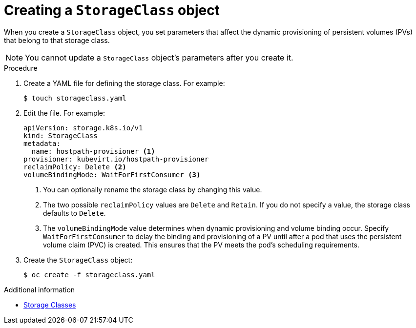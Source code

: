 // Module included in the following assemblies:
//
// * virt/virtual_machines/virtual_disks/virt-configuring-local-storage-for-vms.adoc

[id="virt-creating-storage-class_{context}"]
= Creating a `StorageClass` object

When you create a `StorageClass` object, you set parameters that affect the
dynamic provisioning of persistent volumes (PVs) that belong to that storage class. +
[NOTE]
====
You cannot update a `StorageClass` object's parameters after you create it.
====

.Procedure

. Create a YAML file for defining the storage class. For example:
+
[source,terminal]
----
$ touch storageclass.yaml
----

. Edit the file. For example:
+
[source,yaml]
----
apiVersion: storage.k8s.io/v1
kind: StorageClass
metadata:
  name: hostpath-provisioner <1>
provisioner: kubevirt.io/hostpath-provisioner
reclaimPolicy: Delete <2>
volumeBindingMode: WaitForFirstConsumer <3>
----
<1> You can optionally rename the storage class by changing this value.
<2> The two possible `reclaimPolicy` values are `Delete` and `Retain`. If you
do not specify a value, the storage class defaults to `Delete`.
<3> The `volumeBindingMode` value determines when dynamic provisioning and volume
binding occur. Specify `WaitForFirstConsumer` to delay the binding and provisioning
of a PV until after a pod that uses the persistent volume claim (PVC)
is created. This ensures that the PV meets the pod's scheduling requirements.

. Create the `StorageClass` object:
+
[source,terminal]
----
$ oc create -f storageclass.yaml
----

.Additional information

* link:https://kubernetes.io/docs/concepts/storage/storage-classes/[Storage Classes]
